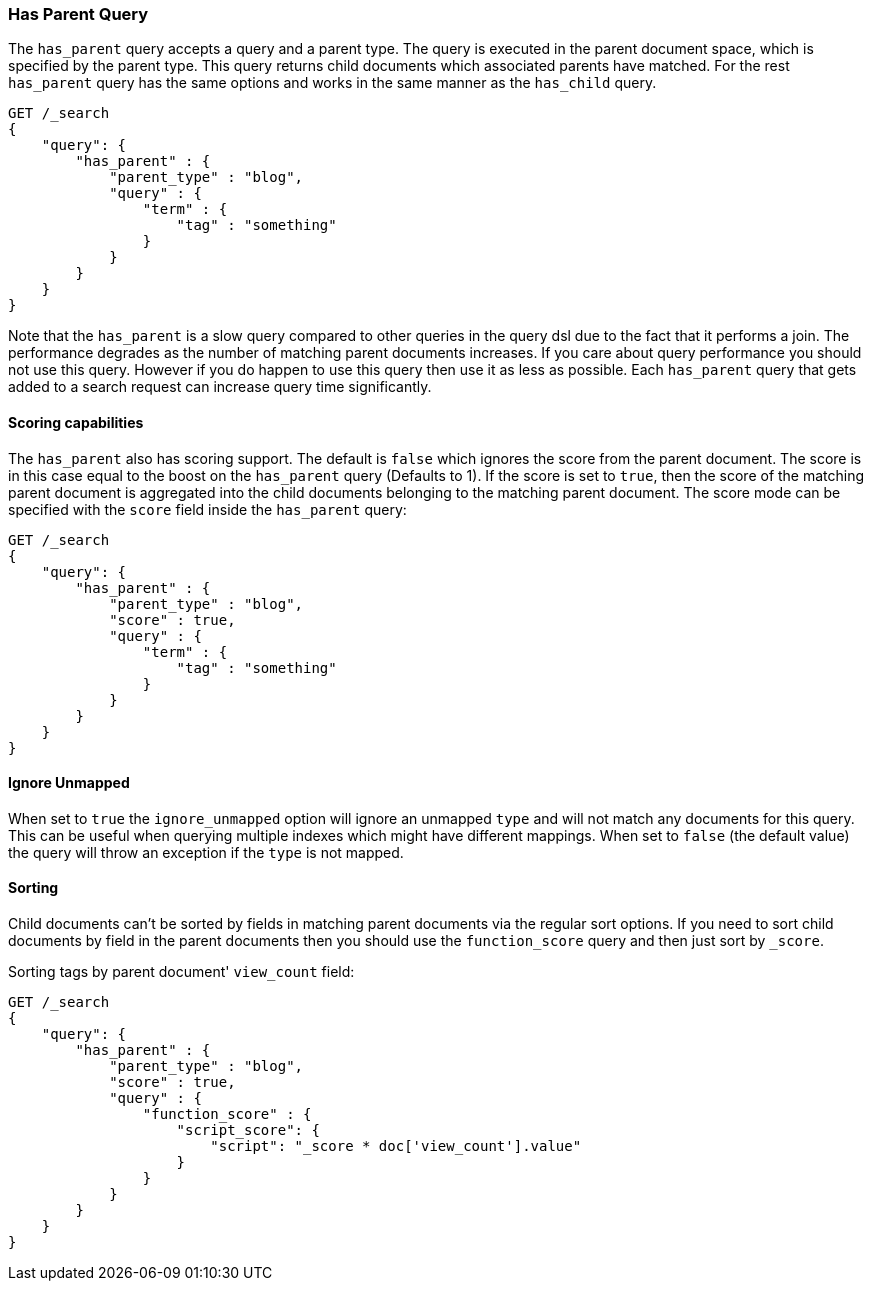 [[query-dsl-has-parent-query]]
=== Has Parent Query

The `has_parent` query accepts a query and a parent type. The query is
executed in the parent document space, which is specified by the parent
type. This query returns child documents which associated parents have
matched. For the rest `has_parent` query has the same options and works
in the same manner as the `has_child` query.

[source,js]
--------------------------------------------------
GET /_search
{
    "query": {
        "has_parent" : {
            "parent_type" : "blog",
            "query" : {
                "term" : {
                    "tag" : "something"
                }
            }
        }
    }
}
--------------------------------------------------
// CONSOLE

Note that the `has_parent` is a slow query compared to other queries in the
query dsl due to the fact that it performs a join. The performance degrades
as the number of matching parent documents increases. If you care about query
performance you should not use this query. However if you do happen to use
this query then use it as less as possible. Each `has_parent` query that gets
added to a search request can increase query time significantly.

[float]
==== Scoring capabilities

The `has_parent` also has scoring support. The default is `false` which
ignores the score from the parent document. The score is in this
case equal to the boost on the `has_parent` query (Defaults to 1). If
the score is set to `true`, then the score of the matching parent
document is aggregated into the child documents belonging to the
matching parent document. The score mode can be specified with the
`score` field inside the `has_parent` query:

[source,js]
--------------------------------------------------
GET /_search
{
    "query": {
        "has_parent" : {
            "parent_type" : "blog",
            "score" : true,
            "query" : {
                "term" : {
                    "tag" : "something"
                }
            }
        }
    }
}
--------------------------------------------------
// CONSOLE

[float]
==== Ignore Unmapped

When set to `true` the `ignore_unmapped` option will ignore an unmapped `type`
and will not match any documents for this query. This can be useful when
querying multiple indexes which might have different mappings. When set to
`false` (the default value) the query will throw an exception if the `type`
is not mapped.

[float]
==== Sorting

Child documents can't be sorted by fields in matching parent documents via the
regular sort options. If you need to sort child documents by field in the parent
documents then you should use the `function_score` query and then just sort
by `_score`.

Sorting tags by parent document' `view_count` field:

[source,js]
--------------------------------------------------
GET /_search
{
    "query": {
        "has_parent" : {
            "parent_type" : "blog",
            "score" : true,
            "query" : {
                "function_score" : {
                    "script_score": {
                        "script": "_score * doc['view_count'].value"
                    }
                }
            }
        }
    }
}
--------------------------------------------------
// CONSOLE
